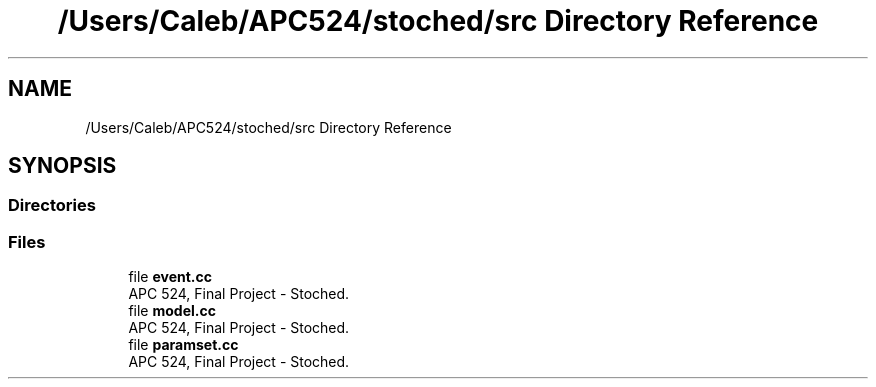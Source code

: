 .TH "/Users/Caleb/APC524/stoched/src Directory Reference" 3 "Wed Jan 4 2017" "Stoched" \" -*- nroff -*-
.ad l
.nh
.SH NAME
/Users/Caleb/APC524/stoched/src Directory Reference
.SH SYNOPSIS
.br
.PP
.SS "Directories"

.in +1c
.in -1c
.SS "Files"

.in +1c
.ti -1c
.RI "file \fBevent\&.cc\fP"
.br
.RI "APC 524, Final Project - Stoched\&. "
.ti -1c
.RI "file \fBmodel\&.cc\fP"
.br
.RI "APC 524, Final Project - Stoched\&. "
.ti -1c
.RI "file \fBparamset\&.cc\fP"
.br
.RI "APC 524, Final Project - Stoched\&. "
.in -1c
